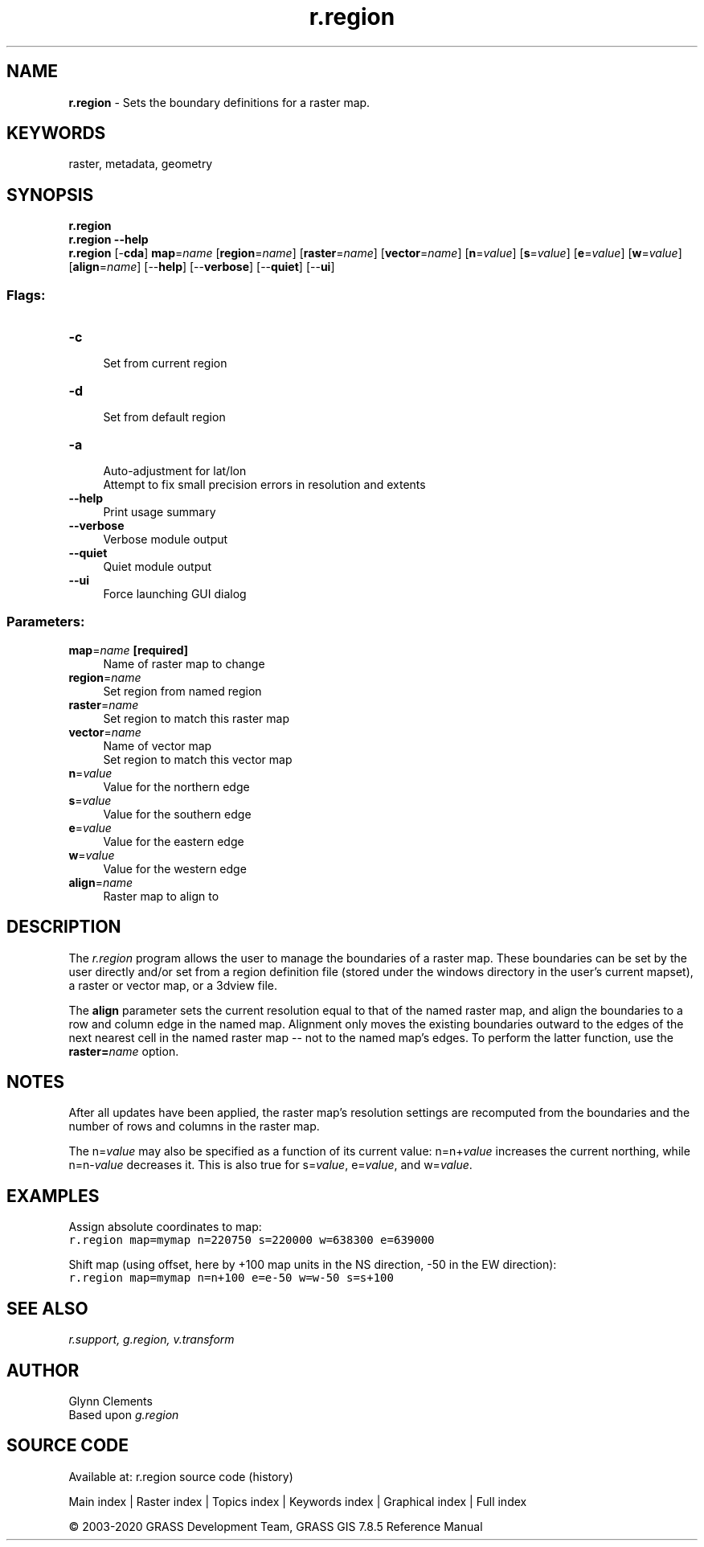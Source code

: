 .TH r.region 1 "" "GRASS 7.8.5" "GRASS GIS User's Manual"
.SH NAME
\fI\fBr.region\fR\fR  \- Sets the boundary definitions for a raster map.
.SH KEYWORDS
raster, metadata, geometry
.SH SYNOPSIS
\fBr.region\fR
.br
\fBr.region \-\-help\fR
.br
\fBr.region\fR [\-\fBcda\fR] \fBmap\fR=\fIname\fR  [\fBregion\fR=\fIname\fR]   [\fBraster\fR=\fIname\fR]   [\fBvector\fR=\fIname\fR]   [\fBn\fR=\fIvalue\fR]   [\fBs\fR=\fIvalue\fR]   [\fBe\fR=\fIvalue\fR]   [\fBw\fR=\fIvalue\fR]   [\fBalign\fR=\fIname\fR]   [\-\-\fBhelp\fR]  [\-\-\fBverbose\fR]  [\-\-\fBquiet\fR]  [\-\-\fBui\fR]
.SS Flags:
.IP "\fB\-c\fR" 4m
.br
Set from current region
.IP "\fB\-d\fR" 4m
.br
Set from default region
.IP "\fB\-a\fR" 4m
.br
Auto\-adjustment for lat/lon
.br
Attempt to fix small precision errors in resolution and extents
.IP "\fB\-\-help\fR" 4m
.br
Print usage summary
.IP "\fB\-\-verbose\fR" 4m
.br
Verbose module output
.IP "\fB\-\-quiet\fR" 4m
.br
Quiet module output
.IP "\fB\-\-ui\fR" 4m
.br
Force launching GUI dialog
.SS Parameters:
.IP "\fBmap\fR=\fIname\fR \fB[required]\fR" 4m
.br
Name of raster map to change
.IP "\fBregion\fR=\fIname\fR" 4m
.br
Set region from named region
.IP "\fBraster\fR=\fIname\fR" 4m
.br
Set region to match this raster map
.IP "\fBvector\fR=\fIname\fR" 4m
.br
Name of vector map
.br
Set region to match this vector map
.IP "\fBn\fR=\fIvalue\fR" 4m
.br
Value for the northern edge
.IP "\fBs\fR=\fIvalue\fR" 4m
.br
Value for the southern edge
.IP "\fBe\fR=\fIvalue\fR" 4m
.br
Value for the eastern edge
.IP "\fBw\fR=\fIvalue\fR" 4m
.br
Value for the western edge
.IP "\fBalign\fR=\fIname\fR" 4m
.br
Raster map to align to
.SH DESCRIPTION
The \fIr.region\fR program allows the user to manage the boundaries
of a raster map. These boundaries can be set by the user directly
and/or set from a region definition file (stored under the
windows directory in the user\(cqs current mapset), a raster
or vector map, or a 3dview file.
.PP
The \fBalign\fR parameter sets the current resolution equal to
that of the named raster map, and align the boundaries to a row and column
edge in the named map.  Alignment only moves the existing boundaries outward
to the edges of the next nearest cell in the named raster map \-\- not to the
named map\(cqs edges.  To perform the latter function, use the
\fBraster=\fR\fIname\fR option.
.SH NOTES
After all updates have been applied, the raster map\(cqs resolution
settings are recomputed from the boundaries and the number of rows and
columns in the raster map.
.PP
The n=\fIvalue\fR may also be specified as a
function of its current value:  n=n+\fIvalue\fR
increases the current northing, while n=n\-\fIvalue\fR
decreases it.  This is also true for s=\fIvalue\fR,
e=\fIvalue\fR, and w=\fIvalue\fR.
.SH EXAMPLES
.PP
Assign absolute coordinates to map:
.br
.nf
\fC
r.region map=mymap n=220750 s=220000 w=638300 e=639000
\fR
.fi
.PP
Shift map (using offset, here by +100 map units in the NS direction, \-50 in the EW direction):
.br
.nf
\fC
r.region map=mymap n=n+100 e=e\-50 w=w\-50 s=s+100
\fR
.fi
.SH SEE ALSO
\fI
r.support,
g.region,
v.transform
\fR
.SH AUTHOR
Glynn Clements
.br
Based upon \fIg.region\fR
.SH SOURCE CODE
.PP
Available at: r.region source code (history)
.PP
Main index |
Raster index |
Topics index |
Keywords index |
Graphical index |
Full index
.PP
© 2003\-2020
GRASS Development Team,
GRASS GIS 7.8.5 Reference Manual
